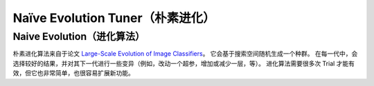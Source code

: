 Naïve Evolution Tuner（朴素进化）
=============================

Naive Evolution（进化算法）
---------------

朴素进化算法来自于论文 `Large-Scale Evolution of Image Classifiers <https://arxiv.org/pdf/1703.01041.pdf>`__。 它会基于搜索空间随机生成一个种群。 在每一代中，会选择较好的结果，并对其下一代进行一些变异（例如，改动一个超参，增加或减少一层，等）。 进化算法需要很多次 Trial 才能有效，但它也非常简单，也很容易扩展新功能。

